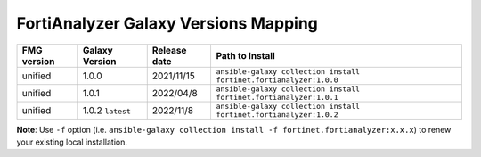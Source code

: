 FortiAnalyzer Galaxy Versions Mapping
======================================


+---------------+---------------------+----------------+----------------------------------------------------------------------+
| FMG version   | Galaxy Version      | Release date   | Path to Install                                                      |
+===============+=====================+================+======================================================================+
| unified       | 1.0.0               | 2021/11/15     | ``ansible-galaxy collection install fortinet.fortianalyzer:1.0.0``   |
+---------------+---------------------+----------------+----------------------------------------------------------------------+
| unified       | 1.0.1               | 2022/04/8      | ``ansible-galaxy collection install fortinet.fortianalyzer:1.0.1``   |
+---------------+---------------------+----------------+----------------------------------------------------------------------+
| unified       | 1.0.2 ``latest``    | 2022/11/8      | ``ansible-galaxy collection install fortinet.fortianalyzer:1.0.2``   |
+---------------+---------------------+----------------+----------------------------------------------------------------------+

**Note**: Use ``-f`` option (i.e.
``ansible-galaxy collection install -f fortinet.fortianalyzer:x.x.x``) to
renew your existing local installation.
